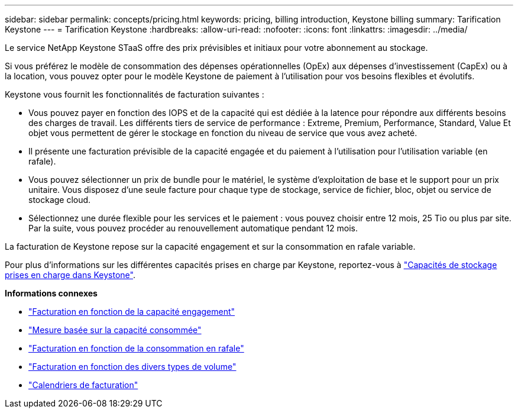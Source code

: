 ---
sidebar: sidebar 
permalink: concepts/pricing.html 
keywords: pricing, billing introduction, Keystone billing 
summary: Tarification Keystone 
---
= Tarification Keystone
:hardbreaks:
:allow-uri-read: 
:nofooter: 
:icons: font
:linkattrs: 
:imagesdir: ../media/


[role="lead"]
Le service NetApp Keystone STaaS offre des prix prévisibles et initiaux pour votre abonnement au stockage.

Si vous préférez le modèle de consommation des dépenses opérationnelles (OpEx) aux dépenses d'investissement (CapEx) ou à la location, vous pouvez opter pour le modèle Keystone de paiement à l'utilisation pour vos besoins flexibles et évolutifs.

Keystone vous fournit les fonctionnalités de facturation suivantes :

* Vous pouvez payer en fonction des IOPS et de la capacité qui est dédiée à la latence pour répondre aux différents besoins des charges de travail. Les différents tiers de service de performance : Extreme, Premium, Performance, Standard, Value Et objet vous permettent de gérer le stockage en fonction du niveau de service que vous avez acheté.
* Il présente une facturation prévisible de la capacité engagée et du paiement à l'utilisation pour l'utilisation variable (en rafale).
* Vous pouvez sélectionner un prix de bundle pour le matériel, le système d'exploitation de base et le support pour un prix unitaire. Vous disposez d'une seule facture pour chaque type de stockage, service de fichier, bloc, objet ou service de stockage cloud.
* Sélectionnez une durée flexible pour les services et le paiement : vous pouvez choisir entre 12 mois, 25 Tio ou plus par site. Par la suite, vous pouvez procéder au renouvellement automatique pendant 12 mois.


La facturation de Keystone repose sur la capacité engagement et sur la consommation en rafale variable.

Pour plus d'informations sur les différentes capacités prises en charge par Keystone, reportez-vous à link:../concepts/supported-storage-capacity.html["Capacités de stockage prises en charge dans Keystone"].

*Informations connexes*

* link:../concepts/committed-capacity-billing.html["Facturation en fonction de la capacité engagement"]
* link:../concepts/consumed-capacity-billing.html["Mesure basée sur la capacité consommée"]
* link:../concepts/burst-consumption-billing.html["Facturation en fonction de la consommation en rafale"]
* link:../concepts/misc-volume-billing.html["Facturation en fonction des divers types de volume"]
* link:../concepts/billing-schedules.html["Calendriers de facturation"]

